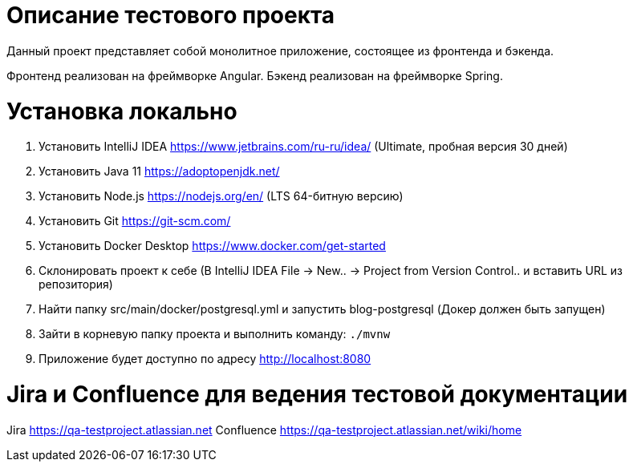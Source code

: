 = Описание тестового проекта

Данный проект представляет собой монолитное приложение, состоящее из фронтенда и бэкенда. 

Фронтенд реализован на фреймворке Angular. Бэкенд реализован на фреймворке Spring.

= Установка локально

0. Установить IntelliJ IDEA https://www.jetbrains.com/ru-ru/idea/ (Ultimate, пробная версия 30 дней)
1. Установить Java 11 https://adoptopenjdk.net/
2. Установить Node.js https://nodejs.org/en/ (LTS 64-битную версию)
3. Установить Git https://git-scm.com/
4. Установить Docker Desktop https://www.docker.com/get-started
5. Склонировать проект к себе (В IntelliJ IDEA File -> New.. -> Project from Version Control.. и вставить URL из репозитория)
6. Найти папку src/main/docker/postgresql.yml и запустить blog-postgresql (Докер должен быть запущен)
7. Зайти в корневую папку проекта и выполнить команду:
`./mvnw`
8. Приложение будет доступно по адресу http://localhost:8080

= Jira и Confluence для ведения тестовой документации

Jira https://qa-testproject.atlassian.net
Confluence https://qa-testproject.atlassian.net/wiki/home




